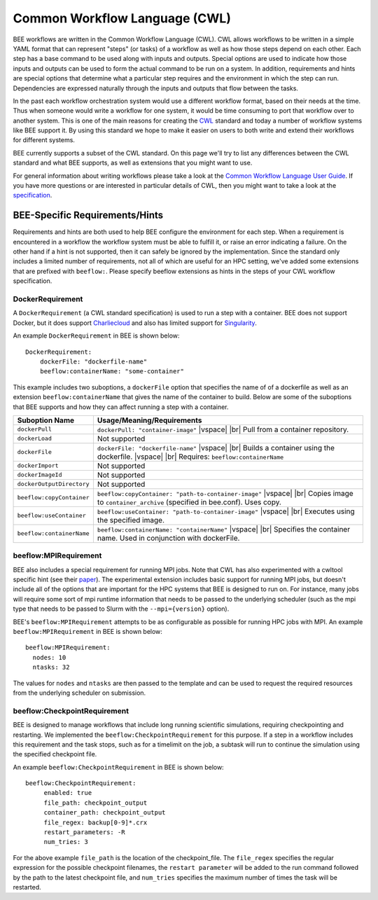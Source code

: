 Common Workflow Language (CWL)
******************************
BEE workflows are written in the Common Workflow Language (CWL). CWL allows
workflows to be written in a simple YAML format that can represent "steps" (or
tasks) of a workflow as well as how those steps depend on each other. Each step
has a base command to be used along with inputs and outputs. Special options
are used to indicate how those inputs and outputs can be used to form the
actual command to be run on a system. In addition, requirements and hints are
special options that determine what a particular step requires and the
environment in which the step can run. Dependencies are expressed naturally
through the inputs and outputs that flow between the tasks.

In the past each workflow orchestration system would use a different workflow
format, based on their needs at the time. Thus when someone would write a
workflow for one system, it would be time consuming to port that workflow over
to another system. This is one of the main reasons for creating the CWL_ standard
and today a number of workflow systems like BEE support it. By using this
standard we hope to make it easier on users to both write and extend their
workflows for different systems.

.. _CWL: https://www.commonwl.org/

BEE currently supports a subset of the CWL standard. On this page we'll try to
list any differences between the CWL standard and what BEE supports, as well as
extensions that you might want to use.

For general information about writing workflows please take a look at the
`Common Workflow Language User Guide`_. If you have more questions or are
interested in particular details of CWL, then you might want to take a look at
the specification_.

.. _Common Workflow Language User Guide: https://www.commonwl.org/user_guide/
.. _specification: https://www.commonwl.org/v1.2/

BEE-Specific Requirements/Hints
===============================

Requirements and hints are both used to help BEE configure the environment for
each step. When a requirement is encountered in a workflow the workflow system
must be able to fulfill it, or raise an error indicating a failure. On the
other hand if a hint is not supported, then it can safely be ignored by the
implementation. Since the standard only includes a limited number of
requirements, not all of which are useful for an HPC setting, we've added some
extensions that are prefixed with ``beeflow:``. Please specify beeflow extensions as hints in the steps of your CWL workflow specification.

DockerRequirement
-----------------

A ``DockerRequirement`` (a CWL standard specification) is used to run a step with a container. BEE does not
support Docker, but it does support Charliecloud_ and also has limited support
for Singularity_.

.. _Charliecloud: https://hpc.github.io/charliecloud/
.. _Singularity: https://apptainer.org/

An example ``DockerRequirement`` in BEE is shown below::

    DockerRequirement:
        dockerFile: "dockerfile-name"
        beeflow:containerName: "some-container"

This example includes two suboptions, a ``dockerFile`` option that specifies
the name of of a dockerfile as well as an extension ``beeflow:containerName``
that gives the name of the container to build. Below are some of the suboptions
that BEE supports and how they can affect running a step with a container.

.. |vspace| raw:: latex

   \vspace{5mm}

.. |br| raw:: html

   <br />


========================= =========================================================
Suboption Name            Usage/Meaning/Requirements
========================= =========================================================
``dockerPull``            ``dockerPull: "container-image"`` |vspace| |br|
                          Pull from a container repository.

``dockerLoad``            Not supported

``dockerFile``            ``dockerFile: "dockerfile-name"`` |vspace| |br|
                          Builds a container using the dockerfile. |vspace| |br|
                          Requires: ``beeflow:containerName``

``dockerImport``          Not supported
``dockerImageId``         Not supported
``dockerOutputDirectory`` Not supported

``beeflow:copyContainer`` ``beeflow:copyContainer: "path-to-container-image"`` |vspace| |br|
                          Copies image to ``container_archive`` (specified in bee.conf). Uses copy.

``beeflow:useContainer``  ``beeflow:useContainer: "path-to-container-image"`` |vspace| |br|
                          Executes using the specified image.

``beeflow:containerName`` ``beeflow:containerName: "containerName"`` |vspace| |br|
                          Specifies the container name. Used in conjunction with dockerFile.
========================= =========================================================

beeflow:MPIRequirement
----------------------

BEE also includes a special requirement for running MPI jobs. Note that CWL has
also experimented with a cwltool specific hint (see their paper_). The
experimental extension includes basic support for running MPI jobs, but doesn't
include all of the options that are important for the HPC systems that BEE is
designed to run on. For instance, many jobs will require some sort of mpi
runtime information that needs to be passed to the underlying scheduler (such
as the mpi type that needs to be passed to Slurm with the ``--mpi={version}``
option).

.. _paper: https://ieeexplore.ieee.org/document/9308116

BEE's ``beeflow:MPIRequirement`` attempts to be as configurable as possible for
running HPC jobs with MPI. An example ``beeflow:MPIRequirement`` in BEE is
shown below::

    beeflow:MPIRequirement:
      nodes: 10
      ntasks: 32

The values for ``nodes`` and  ``ntasks`` are then passed to the template and
can be used to request the required resources from the underlying scheduler on
submission.

beeflow:CheckpointRequirement
-----------------------------

BEE is designed to manage workflows that include long running scientific
simulations, requiring checkpointing and restarting. We implemented the
``beeflow:CheckpointRequirement`` for this purpose. If a step in a workflow
includes this requirement and the task stops, such as for a timelimit on the job, 
a subtask will run to continue the simulation using the specified checkpoint
file.

An example ``beeflow:CheckpointRequirement`` in BEE is shown below::

       beeflow:CheckpointRequirement:
            enabled: true
            file_path: checkpoint_output
            container_path: checkpoint_output
            file_regex: backup[0-9]*.crx
            restart_parameters: -R
            num_tries: 3

For the above example ``file_path`` is the location of the checkpoint_file. The
``file_regex`` specifies the regular expression for the possible checkpoint
filenames, the ``restart parameter`` will be added to the run command followed
by the path to the latest checkpoint file, and ``num_tries`` specifies the maximum
number of times the task will be restarted.
